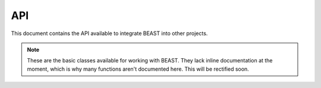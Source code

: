 API
===

This document contains the API available to integrate BEAST into other projects.

.. note:: These are the basic classes available for working with BEAST. They lack inline documentation at the moment, which is why many functions aren't documented here. This will be rectified soon.

.. doxygenclass:: beast::Program
   :members:

.. doxygenclass:: beast::VirtualMachine
   :members:

.. doxygenclass:: beast::CpuVirtualMachine
   :members:

.. doxygenclass:: beast::VmSession
   :members:
